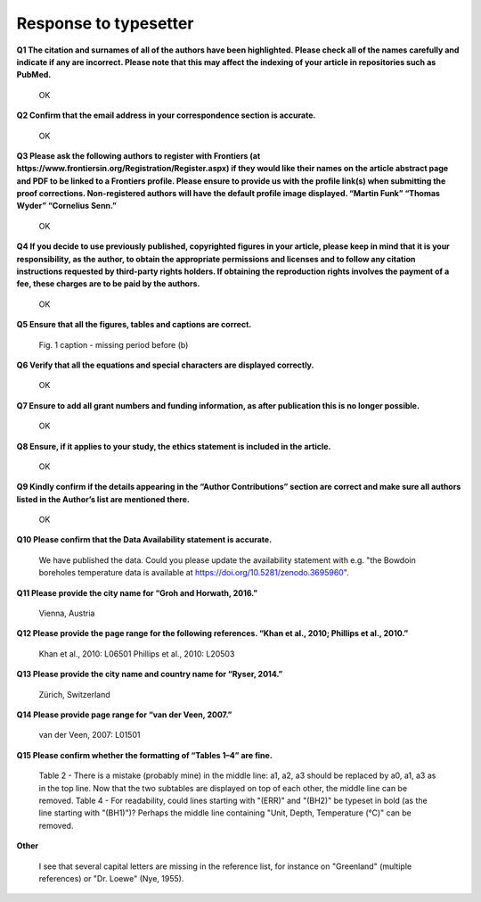 .. Copyright (c) 2020, Julien Seguinot (juseg.github.io)
.. Creative Commons Attribution-ShareAlike 4.0 International License
.. (CC BY-SA 4.0, http://creativecommons.org/licenses/by-sa/4.0/)

======================
Response to typesetter
======================

**Q1 The citation and surnames of all of the authors have been highlighted. Please check all of the names carefully and indicate if any are incorrect. Please note that this may affect the indexing of your article in repositories such as PubMed.**

    OK

**Q2 Confirm that the email address in your correspondence section is accurate.**

    OK

**Q3 Please ask the following authors to register with Frontiers (at https://www.frontiersin.org/Registration/Register.aspx) if they would like their names on the article abstract page and PDF to be linked to a Frontiers profile. Please ensure to provide us with the profile link(s) when submitting the proof corrections. Non-registered authors will have the default profile image displayed. “Martin Funk” “Thomas Wyder” “Cornelius Senn.”**

    OK

**Q4 If you decide to use previously published, copyrighted figures in your article, please keep in mind that it is your responsibility, as the author, to obtain the appropriate permissions and licenses and to follow any citation instructions requested by third-party rights holders. If obtaining the reproduction rights involves the payment of a fee, these charges are to be paid by the authors.**

    OK

**Q5 Ensure that all the figures, tables and captions are correct.**

    Fig. 1 caption - missing period before (b)

**Q6 Verify that all the equations and special characters are displayed correctly.**

    OK

**Q7 Ensure to add all grant numbers and funding information, as after publication this is no longer possible.**

    OK

**Q8 Ensure, if it applies to your study, the ethics statement is included in the article.**

    OK

**Q9 Kindly confirm if the details appearing in the “Author Contributions” section are correct and make sure all authors listed in the Author’s list are mentioned there.**

    OK

**Q10 Please confirm that the Data Availability statement is accurate.**

    We have published the data. Could you please update the availability statement with e.g. "the Bowdoin boreholes temperature data is available at https://doi.org/10.5281/zenodo.3695960".

**Q11 Please provide the city name for “Groh and Horwath, 2016.”**

    Vienna, Austria

**Q12 Please provide the page range for the following references. “Khan et al., 2010; Phillips et al., 2010.”**

    Khan et al., 2010: L06501
    Phillips et al., 2010: L20503

**Q13 Please provide the city name and country name for “Ryser, 2014.”**

    Zürich, Switzerland

**Q14 Please provide page range for “van der Veen, 2007.”**

    van der Veen, 2007: L01501

**Q15 Please confirm whether the formatting of “Tables 1–4” are fine.**

    Table 2 - There is a mistake (probably mine) in the middle line: a1, a2, a3 should be replaced by a0, a1, a3 as in the top line. Now that the two subtables are displayed on top of each other, the middle line can be removed.
    Table 4 - For readability, could lines starting with "(ERR)" and "(BH2)" be typeset in bold (as the line starting with "(BH1)")? Perhaps the middle line containing "Unit, Depth, Temperature (°C)" can be removed.

**Other**

    I see that several capital letters are missing in the reference list, for instance on "Greenland" (multiple references) or "Dr. Loewe" (Nye, 1955).
